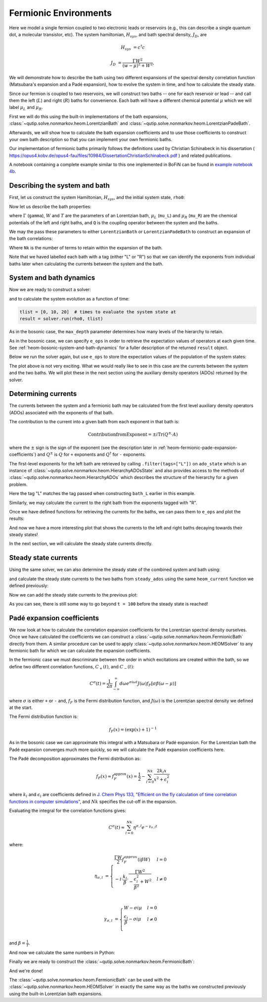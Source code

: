 ######################
Fermionic Environments
######################

Here we model a single fermion coupled to two electronic leads or reservoirs
(e.g.,  this can describe a single quantum dot, a molecular transistor, etc).
The system hamiltonian, :math:`H_{sys}`, and bath spectral density, :math:`J_D`,
are

.. math::

    H_{sys} &= c^{\dagger} c

    J_D &= \frac{\Gamma W^2}{(w - \mu)^2 + W^2},

We will demonstrate how to describe the bath using two different expansions
of the spectral density correlation function (Matsubara's expansion and
a Padé expansion), how to evolve the system in time, and how to calculate
the steady state.

Since our fermion is coupled to two reservoirs, we will construct two baths --
one for each reservoir or lead -- and call them the left (:math:`L`) and right
(:math:`R`) baths for convenience. Each bath will have a different chemical
potential :math:`\mu` which we will label :math:`\mu_L` and :math:`\mu_R`.

First we will do this using the built-in implementations of the bath expansions,
:class:`~qutip.solve.nonmarkov.heom.LorentzianBath` and
:class:`~qutip.solve.nonmarkov.heom.LorentzianPadeBath`.

Afterwards, we will show how to calculate the bath expansion coefficients and to
use those coefficients to construct your own bath description so that you can
implement your own fermionic baths.

Our implementation of fermionic baths primarily follows the definitions used by
Christian Schinabeck in his dissertation (
https://opus4.kobv.de/opus4-fau/files/10984/DissertationChristianSchinabeck.pdf
) and related publications.

A notebook containing a complete example similar to this one implemented in
BoFiN can be found in `example notebook 4b
<https://github.com/tehruhn/bofin/blob/main/examples/example-4b-fermions-single-impurity-model.ipynb>`__.


Describing the system and bath
------------------------------

First, let us construct the system Hamiltonian, :math:`H_{sys}`, and the initial
system state, ``rho0``:

.. plot::
    :context: reset
    :nofigs:

    from qutip import basis, destroy

    # The system Hamiltonian:
    e1 = 1.  # site energy
    H_sys = e1 * destroy(2).dag() * destroy(2)

    # Initial state of the system:
    rho0 = basis(2,0) * basis(2,0).dag()

Now let us describe the bath properties:

.. plot::
    :context:
    :nofigs:

    # Shared bath properties:
    gamma = 0.01   # coupling strength
    W = 1.0  # cut-off
    T = 0.025851991  # temperature
    beta = 1. / T

    # Chemical potentials for the two baths:
    mu_L = 1.
    mu_R = -1.

    # System-bath coupling operator:
    Q = destroy(2)

where :math:`\Gamma` (``gamma``), :math:`W` and :math:`T` are the parameters of
an Lorentzian bath, :math:`\mu_L` (``mu_L``) and :math:`\mu_R` (``mu_R``) are
the chemical potentials of the left and right baths, and ``Q`` is the coupling
operator between the system and the baths.

We may the pass these parameters to either ``LorentzianBath`` or
``LorentzianPadeBath`` to construct an expansion of the bath correlations:

.. plot::
    :context:
    :nofigs:

    from qutip.solve.nonmarkov.heom import LorentzianBath
    from qutip.solve.nonmarkov.heom import LorentzianPadeBath

    # Number of expansion terms to retain:
    Nk = 2

    # Matsubara expansion:
    bath_L = LorentzianBath(Q, gamma, W, mu_L, T, Nk, tag="L")
    bath_R = LorentzianBath(Q, gamma, W, mu_R, T, Nk, tag="R")

    # Padé expansion:
    bath_L = LorentzianPadeBath(Q, gamma, W, mu_L, T, Nk, tag="L")
    bath_R = LorentzianPadeBath(Q, gamma, W, mu_R, T, Nk, tag="R")

Where ``Nk`` is the number of terms to retain within the expansion of the
bath.

Note that we haved labelled each bath with a tag (either "L" or "R") so that
we can identify the exponents from individual baths later when calculating
the currents between the system and the bath.


System and bath dynamics
------------------------

Now we are ready to construct a solver:

.. plot::
    :context:
    :nofigs:

    from qutip.solve.nonmarkov.heom import HEOMSolver
    from qutip.solver import SolverOptions

    max_depth = 5  # maximum hierarchy depth to retain
    options = SolverOptions(nsteps=15_000)
    baths = [bath_L, bath_R]

    solver = HEOMSolver(H_sys, baths, max_depth=max_depth, options=options)

and to calculate the system evolution as a function of time:

.. code-block:: python

    tlist = [0, 10, 20]  # times to evaluate the system state at
    result = solver.run(rho0, tlist)

As in the bosonic case, the ``max_depth`` parameter determines how many levels
of the hierarchy to retain.

As in the bosonic case, we can specify ``e_ops`` in order to retrieve the
expectation values of operators at each given time. See
:ref:`heom-bosonic-system-and-bath-dynamics` for a fuller description of
the returned ``result`` object.

Below we run the solver again, but use ``e_ops`` to store the expectation
values of the population of the system states:

.. plot::
    :context:

    # Define the operators that measure the populations of the two
    # system states:
    P11p = basis(2,0) * basis(2,0).dag()
    P22p = basis(2,1) * basis(2,1).dag()

    # Run the solver:
    tlist = np.linspace(0, 500, 101)
    result = solver.run(rho0, tlist, e_ops={"11": P11p, "22": P22p})

    # Plot the results:
    fig, axes = plt.subplots(1, 1, sharex=True, figsize=(8,8))
    axes.plot(result.times, result.expect["11"], 'b', linewidth=2, label="P11")
    axes.plot(result.times, result.expect["22"], 'r', linewidth=2, label="P22")
    axes.set_xlabel(r't', fontsize=28)
    axes.legend(loc=0, fontsize=12)

The plot above is not very exciting. What we would really like to see in
this case are the currents between the system and the two baths. We will plot
these in the next section using the auxiliary density operators (ADOs)
returned by the solver.


.. _heom-determining-currents:

Determining currents
--------------------

The currents between the system and a fermionic bath may be calculated from the
first level auxiliary density operators (ADOs) associated with the exponents
of that bath.

The contribution to the current into a given bath from each exponent in that
bath is:

.. math::

    \mathrm{Contribution from Exponent} = \pm i \mathrm{Tr}(Q^\pm \cdot A)

where the :math:`\pm` sign is the sign of the exponent (see the
description later in :ref:`heom-fermionic-pade-expansion-coefficients`) and
:math:`Q^\pm` is :math:`Q` for ``+`` exponents and :math:`Q^{\dagger}` for
``-`` exponents.

The first-level exponents for the left bath are retrieved by calling
``.filter(tags=["L"])`` on ``ado_state`` which is an instance of
:class:`~qutip.solve.nonmarkov.heom.HierarchyADOsState` and also provides access to
the methods of :class:`~qutip.solve.nonmarkov.heom.HierarchyADOs` which describes the
structure of the hierarchy for a given problem.

Here the tag "L" matches the tag passed when constructing ``bath_L`` earlier
in this example.

Similarly, we may calculate the current to the right bath from the exponents
tagged with "R".

.. plot::
    :context:
    :nofigs:

    def exp_current(aux, exp):
        """ Calculate the current for a single exponent. """
        sign = 1 if exp.type == exp.types["+"] else -1
        op = exp.Q if exp.type == exp.types["+"] else exp.Q.dag()
        return 1j * sign * (op * aux).tr()

    def heom_current(tag, ado_state):
        """ Calculate the current between the system and the given bath. """
        level_1_ados = [
            (ado_state.extract(label), ado_state.exps(label)[0])
            for label in ado_state.filter(tags=[tag])
        ]
        return np.real(sum(exp_current(aux, exp) for aux, exp in level_1_ados))

    heom_left_current = lambda t, ado_state: heom_current("L", ado_state)
    heom_right_current = lambda t, ado_state: heom_current("R", ado_state)

Once we have defined functions for retrieving the currents for the
baths, we can pass them to ``e_ops`` and plot the results:

.. plot::
    :context: close-figs

    # Run the solver (returning ADO states):
    tlist = np.linspace(0, 100, 201)
    result = solver.run(rho0, tlist, e_ops={
        "left_currents": heom_left_current,
        "right_currents": heom_right_current,
    })

    # Plot the results:
    fig, axes = plt.subplots(1, 1, sharex=True, figsize=(8,8))
    axes.plot(
        result.times, result.expect["left_currents"], 'b',
        linewidth=2, label=r"Bath L",
    )
    axes.plot(
        result.times, result.expect["right_currents"], 'r',
        linewidth=2, label="Bath R",
    )
    axes.set_xlabel(r't', fontsize=28)
    axes.set_ylabel(r'Current', fontsize=20)
    axes.set_title(r'System to Bath Currents', fontsize=20)
    axes.legend(loc=0, fontsize=12)

And now we have a more interesting plot that shows the currents to the
left and right baths decaying towards their steady states!

In the next section, we will calculate the steady state currents directly.


Steady state currents
---------------------

Using the same solver, we can also determine the steady state of the
combined system and bath using:

.. plot::
    :context:
    :nofigs:

    steady_state, steady_ados = solver.steady_state()

and calculate the steady state currents to the two baths from ``steady_ados``
using the same ``heom_current`` function we defined previously:

.. plot::
    :context:
    :nofigs:

    steady_state_current_left = heom_current("L", steady_ados)
    steady_state_current_right = heom_current("R", steady_ados)

Now we can add the steady state currents to the previous plot:

.. plot::
    :context: close-figs

    # Plot the results and steady state currents:
    fig, axes = plt.subplots(1, 1, sharex=True, figsize=(8,8))
    axes.plot(
        result.times, result.expect["left_currents"], 'b',
        linewidth=2, label=r"Bath L",
    )
    axes.plot(
        result.times, [steady_state_current_left] * len(result.times), 'b:',
        linewidth=2, label=r"Bath L (steady state)",
    )
    axes.plot(
        result.times, result.expect["right_currents"], 'r',
        linewidth=2, label="Bath R",
    )
    axes.plot(
        result.times, [steady_state_current_right] * len(result.times), 'r:',
        linewidth=2, label=r"Bath R (steady state)",
    )
    axes.set_xlabel(r't', fontsize=28)
    axes.set_ylabel(r'Current', fontsize=20)
    axes.set_title(r'System to Bath Currents (with steady states)', fontsize=20)
    axes.legend(loc=0, fontsize=12)

As you can see, there is still some way to go beyond ``t = 100`` before the
steady state is reached!


.. _heom-fermionic-pade-expansion-coefficients:

Padé expansion coefficients
---------------------------

We now look at how to calculate the correlation expansion coefficients for the
Lorentzian spectral density ourselves. Once we have calculated the coefficients
we can construct a :class:`~qutip.solve.nonmarkov.heom.FermionicBath` directly from
them. A similar procedure can be used to apply
:class:`~qutip.solve.nonmarkov.heom.HEOMSolver` to any fermionic bath for which we can
calculate the expansion coefficients.

In the fermionic case we must descriminate between the order in which
excitations are created within the bath, so we define two different correlation
functions, :math:`C_{+}(t)`, and :math:`C_{-}(t)`:

.. math::

    C^{\sigma}(t) = \frac{1}{2\pi} \int_{-\infty}^{\infty} d\omega e^{\sigma i \omega t} J(\omega) f_F[\sigma\beta(\omega - \mu)]

where :math:`\sigma` is either ``+`` or ``-`` and, :math:`f_F` is the Fermi
distribution function, and :math:`J(\omega)` is the Lorentzian spectral density
we defined at the start.

The Fermi distribution function is:

.. math::

    f_F (x) = (\exp(x) + 1)^{-1}

As in the bosonic case we can approximate this integral with a Matsubara or
Padé expansion. For the Lorentzian bath the Padé expansion converges much
more quickly, so we will calculate the Padé expansion coefficients here.

The Padé decomposition approximates the Fermi distribution as:

.. math::

    f_F(x) \approx f_F^{\mathrm{approx}}(x) = \frac{1}{2} - \sum_{l=0}^{Nk} \frac{2k_l x}{x^2 + \epsilon_l^2}

where :math:`k_l` and :math:`\epsilon_l` are coefficients defined in
`J. Chem Phys 133, "Efficient on the fly calculation of time correlation functions in computer simulations" <https://doi.org/10.1063/1.3491098>`_,
and :math:`Nk` specifies the cut-off in the expansion.

Evaluating the integral for the correlation functions gives:

.. math::

    C^{\sigma}(t) \approx \sum_{l=0}^{Nk} \eta^{\sigma,l} e^{-\gamma_{\sigma,l}t}

where:

.. math::

    \eta_{\sigma, l} &= \begin{cases}
        \frac{\Gamma W}{2} f_F^{approx}(i\beta W)  & l = 0\\
        -i\cdot \frac{k_l}{\beta} \cdot \frac{\Gamma W^2}{-\frac{\epsilon^2_l}{\beta^2} + W^2}  & l \neq 0\\
    \end{cases}

    \gamma_{\sigma,l} &= \begin{cases}
        W - \sigma i\mu  & l = 0\\
        \frac{\epsilon_l}{\beta} - \sigma i \mu  & l \neq 0\\
    \end{cases}

and :math:`\beta = \frac{1}{T}`.

And now we calculate the same numbers in Python:

.. plot::
    :context:
    :nofigs:

    # Imports
    from numpy.linalg import eigvalsh

    # Convenience functions and parameters:
    def deltafun(j, k):
        """ Kronecker delta function. """
        return 1.0 if j == k else 0.

    def f_approx(x, Nk):
        """ Padé approxmation to Fermi distribution. """
        f = 0.5
        for ll in range(1, Nk + 1):
            # kappa and epsilon are calculated further down
            f = f - 2 * kappa[ll] * x / (x**2 + epsilon[ll]**2)
        return f

    def kappa_epsilon(Nk):
        """ Calculate kappa and epsilon coefficients. """

        alpha = np.zeros((2 * Nk, 2 * Nk))
        for j in range(2 * Nk):
            for k in range(2 * Nk):
                alpha[j][k] = (
                    (deltafun(j, k + 1) + deltafun(j, k - 1))
                    / np.sqrt((2 * (j + 1) - 1) * (2 * (k + 1) - 1))
                )

        eps = [-2. / val for val in eigvalsh(alpha)[:Nk]]

        alpha_p = np.zeros((2 * Nk - 1, 2 * Nk - 1))
        for j in range(2 * Nk - 1):
            for k in range(2 * Nk - 1):
                alpha_p[j][k] = (
                    (deltafun(j, k + 1) + deltafun(j, k - 1))
                    / np.sqrt((2 * (j + 1) + 1) * (2 * (k + 1) + 1))
                )

        chi = [-2. / val for val in eigvalsh(alpha_p)[:Nk - 1]]

        eta_list = [
            0.5 * Nk * (2 * (Nk + 1) - 1) * (
                np.prod([chi[k]**2 - eps[j]**2 for k in range(Nk - 1)]) /
                np.prod([
                    eps[k]**2 - eps[j]**2 + deltafun(j, k) for k in range(Nk)
                ])
            )
            for j in range(Nk)
        ]

        kappa = [0] + eta_list
        epsilon = [0] + eps

        return kappa, epsilon

    kappa, epsilon = kappa_epsilon(Nk)

    # Phew, we made it to function that calculates the coefficients for the
    # correlation function expansions:

    def C(sigma, mu, Nk):
        """ Calculate the expansion coefficients for C_\sigma. """
        beta = 1. / T
        ck = [0.5 * gamma * W * f_approx(1.0j * beta * W, Nk)]
        vk = [W - sigma * 1.0j * mu]
        for ll in range(1, Nk + 1):
            ck.append(
                -1.0j * (kappa[ll] / beta) * gamma * W**2
                / (-(epsilon[ll]**2 / beta**2) + W**2)
            )
            vk.append(epsilon[ll] / beta - sigma * 1.0j * mu)
        return ck, vk

    ck_plus_L, vk_plus_L = C(1.0, mu_L, Nk)  # C_+, left bath
    ck_minus_L, vk_minus_L = C(-1.0, mu_L, Nk)  # C_-, left bath

    ck_plus_R, vk_plus_R = C(1.0, mu_R, Nk)  # C_+, right bath
    ck_minus_R, vk_minus_R = C(-1.0, mu_R, Nk)  # C_-, right bath

Finally we are ready to construct the
:class:`~qutip.solve.nonmarkov.heom.FermionicBath`:

.. plot::
    :context:
    :nofigs:

    from qutip.solve.nonmarkov.heom import FermionicBath

    # Padé expansion:
    bath_L = FermionicBath(Q, ck_plus_L, vk_plus_L, ck_minus_L, vk_minus_L)
    bath_R = FermionicBath(Q, ck_plus_R, vk_plus_R, ck_minus_R, vk_minus_R)

And we're done!

The :class:`~qutip.solve.nonmarkov.heom.FermionicBath` can be used with the
:class:`~qutip.solve.nonmarkov.heom.HEOMSolver` in exactly the same way as the baths
we constructed previously using the built-in Lorentzian bath expansions.


.. plot::
    :context: reset
    :include-source: false
    :nofigs:

    # reset the context at the end
